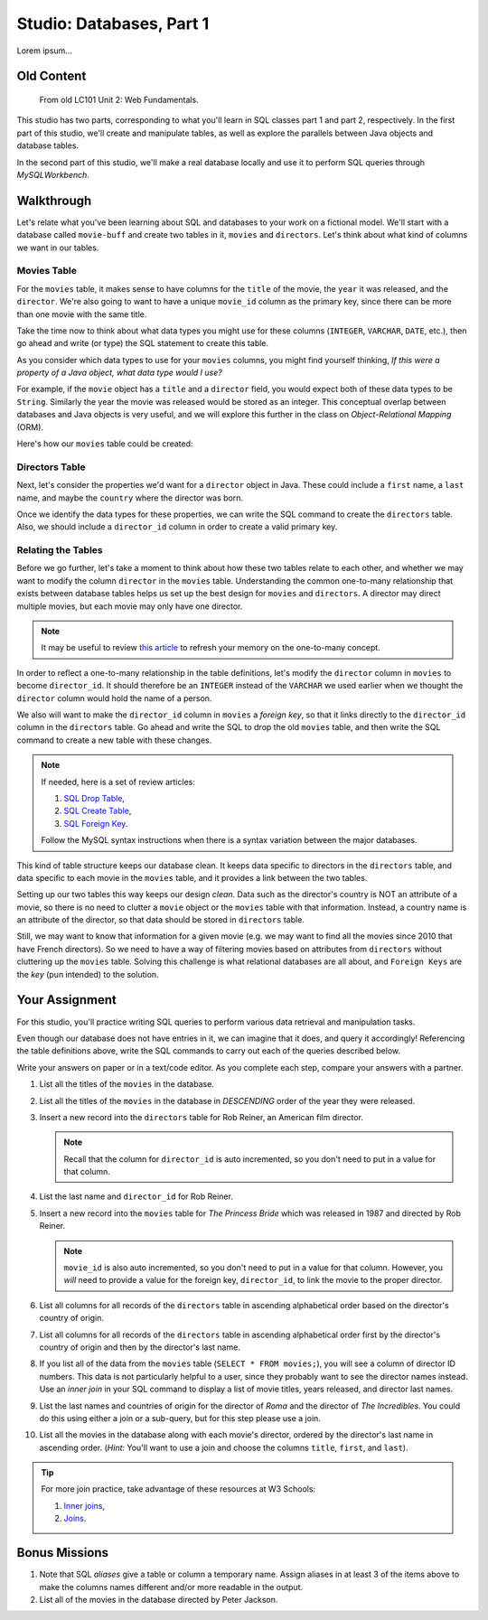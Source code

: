 Studio: Databases, Part 1
==========================

Lorem ipsum...

Old Content
------------

   From old LC101 Unit 2: Web Fundamentals.

This studio has two parts, corresponding to what you'll learn in SQL classes
part 1 and part 2, respectively. In the first part of this studio, we'll create
and manipulate tables, as well as explore the parallels between Java objects
and database tables.

In the second part of this studio, we'll make a real database locally and use
it to perform SQL queries through *MySQLWorkbench*.

Walkthrough
------------

Let's relate what you've been learning about SQL and databases to your work on
a fictional model. We'll start with a database called ``movie-buff`` and create
two tables in it, ``movies`` and ``directors``. Let's think about what kind of
columns we want in our tables.

Movies Table
^^^^^^^^^^^^

For the ``movies`` table, it makes sense to have columns for the ``title`` of
the movie, the ``year`` it was released, and the ``director``. We're also going
to want to have a unique ``movie_id`` column as the primary key, since there
can be more than one movie with the same title.

Take the time now to think about what data types you might use for these
columns (``INTEGER``, ``VARCHAR``, ``DATE``, etc.), then go ahead and write (or
type) the SQL statement to create this table.

As you consider which data types to use for your ``movies`` columns, you might
find yourself thinking, *If this were a property of a Java object, what data
type would I use?*

For example, if the ``movie`` object has a ``title`` and a ``director`` field,
you would expect both of these data types to be ``String``. Similarly the year
the movie was released would be stored as an integer. This conceptual overlap
between databases and Java objects is very useful, and we will explore this
further in the class on *Object-Relational Mapping* (ORM).

Here's how our ``movies`` table could be created:

.. sourcecode:: sql
   :linenos:

   CREATE TABLE movies (
      movie_id INTEGER PRIMARY KEY AUTO_INCREMENT,
      title VARCHAR(120),
      year INTEGER,
      director VARCHAR(120)
   );

Directors Table
^^^^^^^^^^^^^^^

Next, let's consider the properties we'd want for a ``director`` object in
Java. These could include a ``first`` name, a ``last`` name, and maybe the
``country`` where the director was born.

Once we identify the data types for these properties, we can write the SQL
command to create the ``directors`` table. Also, we should include a
``director_id`` column in order to create a valid primary key.

.. sourcecode:: sql
   :linenos:

   CREATE TABLE directors (
      director_id INTEGER PRIMARY KEY AUTO_INCREMENT,
      first VARCHAR(120),
      last VARCHAR(120),
      country VARCHAR(120)
   );

Relating the Tables
^^^^^^^^^^^^^^^^^^^^

Before we go further, let's take a moment to think about how these two tables
relate to each other, and whether we may want to modify the column ``director``
in the ``movies`` table. Understanding the common one-to-many relationship that
exists between database tables helps us set up the best design for ``movies``
and ``directors``. A director may direct multiple movies, but each movie may
only have one director.

.. admonition:: Note

   It may be useful to review `this article <http://www.databaseprimer.com/pages/relationship_1tox/>`__
   to refresh your memory on the one-to-many concept.

In order to reflect a one-to-many relationship in the table definitions, let's
modify the ``director`` column in ``movies`` to become ``director_id``. It
should therefore be an ``INTEGER`` instead of the ``VARCHAR`` we used earlier
when we thought the ``director`` column would hold the name of a person.

We also will want to make the ``director_id`` column in ``movies`` a
*foreign key*, so that it links directly to the ``director_id`` column in the
``directors`` table. Go ahead and write the SQL to drop the old ``movies``
table, and then write the SQL command to create a new table with these changes.

.. sourcecode:: sql
   :linenos:

   DROP TABLE movies;

   CREATE TABLE movies (
      movie_id INTEGER PRIMARY KEY AUTO_INCREMENT,
      title VARCHAR(120),
      year INTEGER,
      director_id INTEGER,
      FOREIGN KEY (director_id) REFERENCES directors(director_id)
   );

.. admonition:: Note

   If needed, here is a set of review articles:

   #. `SQL Drop Table <https://www.w3schools.com/sql/sql_drop_table.asp>`__,
   #. `SQL Create Table <https://www.w3schools.com/sql/sql_create_table.asp>`__,
   #. `SQL Foreign Key <https://www.w3schools.com/sql/sql_foreignkey.asp>`__.

   Follow the MySQL syntax instructions when there is a syntax variation
   between the major databases.

This kind of table structure keeps our database clean. It keeps data specific
to directors in the ``directors`` table, and data specific to each movie in the
``movies`` table, and it provides a link between the two tables.

Setting up our two tables this way keeps our design *clean*. Data such as the
director's country is NOT an attribute of a movie, so there is no need to
clutter a ``movie`` object or the ``movies`` table with that information.
Instead, a country name is an attribute of the director, so that data should be
stored in ``directors`` table.

Still, we may want to know that information for a given movie (e.g. we may want
to find all the movies since 2010 that have French directors). So we need to
have a way of filtering movies based on attributes from ``directors`` without
cluttering up the ``movies`` table. Solving this challenge is what relational
databases are all about, and ``Foreign Keys`` are the *key* (pun intended) to
the solution.

Your Assignment
---------------

For this studio, you'll practice writing SQL queries to perform various data
retrieval and manipulation tasks.

Even though our database does not have entries in it, we can imagine that it
does, and query it accordingly! Referencing the table definitions above, write
the SQL commands to carry out each of the queries described below.

Write your answers on paper or in a text/code editor. As you complete each
step, compare your answers with a partner.

#. List all the titles of the ``movies`` in the database.

#. List all the titles of the ``movies`` in the database in *DESCENDING* order
   of the year they were released.

#. Insert a new record into the ``directors`` table for Rob Reiner, an
   American film director.

   .. admonition:: Note

      Recall that the column for ``director_id`` is auto incremented, so you
      don't need to put in a value for that column.

#. List the last name and ``director_id`` for Rob Reiner.

#. Insert a new record into the ``movies`` table for *The Princess Bride* which
   was released in 1987 and directed by Rob Reiner.

   .. admonition:: Note

      ``movie_id`` is also auto incremented, so you don't need to put in a
      value for that column. However, you *will* need to provide a value for
      the foreign key, ``director_id``, to link the movie to the proper
      director.

#. List all columns for all records of the ``directors`` table in ascending
   alphabetical order based on the director's country of origin.

#. List all columns for all records of the ``directors`` table in ascending
   alphabetical order first by the director's country of origin and then by
   the director's last name.

#. If you list all of the data from the ``movies`` table
   (``SELECT * FROM movies;``), you will see a column of director ID numbers.
   This data is not particularly helpful to a user, since they probably want to
   see the director names instead. Use an *inner join* in your SQL command to
   display a list of movie titles, years released, and director last names.

#. List the last names and countries of origin for the director of *Roma* and
   the director of *The Incredibles*. You could do this using either a join or
   a sub-query, but for this step please use a join.

#. List all the movies in the database along with each movie's director,
   ordered by the director's last name in ascending order. (*Hint:* You'll want
   to use a join and choose the columns ``title``, ``first``, and ``last``).

.. admonition:: Tip

   For more join practice, take advantage of these resources at W3 Schools:

   #. `Inner joins <https://www.w3schools.com/sql/sql_join_inner.asp>`__,
   #. `Joins <https://www.w3schools.com/sql/sql_join.asp>`__.

Bonus Missions
---------------

#. Note that SQL *aliases* give a table or column a temporary name. Assign
   aliases in at least 3 of the items above to make the columns names different
   and/or more readable in the output.
#. List all of the movies in the database directed by Peter Jackson.
